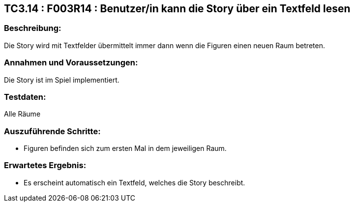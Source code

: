 == TC3.14 : F003R14 : Benutzer/in kann die Story über ein Textfeld lesen ==

=== Beschreibung: === 
Die Story wird mit Textfelder übermittelt immer dann wenn die Figuren einen neuen Raum betreten.

=== Annahmen und Voraussetzungen: === 
Die Story ist im Spiel implementiert.

=== Testdaten: ===
Alle Räume

=== Auszuführende Schritte: ===
    
    * Figuren befinden sich zum ersten Mal in dem jeweiligen Raum.
        
=== Erwartetes Ergebnis: === 

    * Es erscheint automatisch ein Textfeld, welches die Story beschreibt.
